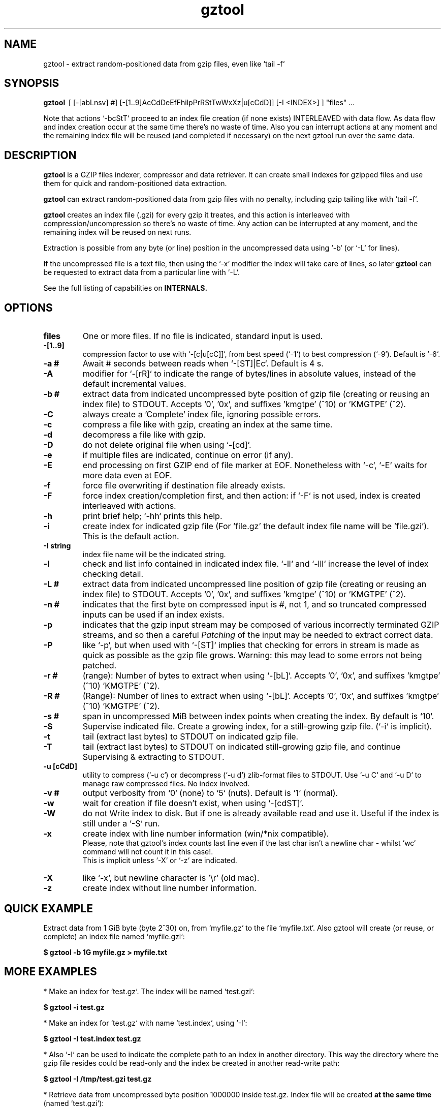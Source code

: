 .\"                                      Hey, EMACS: -*- nroff -*-
.\" (C) Copyright 2021 Roberto S. Galende <roberto.s.galende@gmail.com>,
.\"
.\" First parameter, NAME, should be all caps
.\" Second parameter, SECTION, should be 1-8, maybe w/ subsection
.\" other parameters are allowed: see man(7), man(1)
.TH gztool 1 "Sep 30 2021" "gztool v1.4.3"
.\" Please adjust this date whenever revising the manpage.
.\"
.\" Some roff macros, for reference:
.\" .nh        disable hyphenation
.\" .hy        enable hyphenation
.\" .ad l      left justify
.\" .ad b      justify to both left and right margins
.\" .nf        disable filling
.\" .fi        enable filling
.\" .br        insert line break
.\" .sp <n>    insert n+1 empty lines
.\" for manpage-specific macros, see man(7)
.SH NAME
gztool \- extract random-positioned data from gzip files, even like `tail -f`
.SH SYNOPSIS
.B gztool
.RI \ [\ [-[abLnsv]\ #]\ [-[1..9]AcCdDeEfFhilpPrRStTwWxXz|u[cCdD]]\ [-I\ <INDEX>]\ ]\ "files"\ ...
.br

Note that actions `-bcStT` proceed to an index file creation (if
none exists) INTERLEAVED with data flow. As data flow and
index creation occur at the same time there's no waste of time.
Also you can interrupt actions at any moment and the remaining
index file will be reused (and completed if necessary) on the
next gztool run over the same data.
.SH DESCRIPTION
\fBgztool\fP is a GZIP files indexer, compressor and data retriever.
It can create small indexes for gzipped files and use them
for quick and random-positioned data extraction.

\fBgztool\fP can extract random-positioned data from gzip files with no penalty,
including gzip tailing like with `tail -f`.

\fBgztool\fP creates an index file (.gzi) for every gzip it treates,
and this action is interleaved with compression/uncompression
so there's no waste of time. Any action can be interrupted at
any moment, and the remaining index will be reused on next runs.

Extraction is possible from any byte (or line) position
in the uncompressed data using `-b` (or `-L` for lines).

If the uncompressed file is a text file, then using
the `-x` modifier the index will take care of lines, so later \fBgztool\fP can be
requested to extract data from a particular line with `-L`.

See the full listing of capabilities on \fBINTERNALS\fp.
.BR
.SH OPTIONS
.TP
.BR \fBfiles\fP
One or more files. If no file is indicated, standard input is used.
.TP
.BR \-[1..9]
compression factor to use with `-[c|u[cC]]`, from best speed (`-1`) to best compression (`-9`). Default is `-6`.
.TP
.BR \-a\ #
Await # seconds between reads when `-[ST]|Ec`. Default is 4 s.
.TP
.BR \-A
modifier for `-[rR]` to indicate the range of bytes/lines in absolute values, instead of the default incremental values.
.TP
.BR \-b\ #
extract data from indicated uncompressed byte position of
gzip file (creating or reusing an index file) to STDOUT.
Accepts '0', '0x', and suffixes 'kmgtpe' (^10) or 'KMGTPE' (^2).
.TP
.BR \-C
always create a 'Complete' index file, ignoring possible errors.
.TP
.BR \-c
compress a file like with gzip, creating an index at the same time.
.TP
.BR \-d
decompress a file like with gzip.
.TP
.BR \-D
do not delete original file when using `-[cd]`.
.TP
.BR \-e
if multiple files are indicated, continue on error (if any).
.TP
.BR \-E
end processing on first GZIP end of file marker at EOF.
Nonetheless with `-c`, `-E` waits for more data even at EOF.
.TP
.BR \-f
force file overwriting if destination file already exists.
.TP
.BR \-F
force index creation/completion first, and then action:
if `-F` is not used, index is created interleaved with actions.
.TP
.BR \-h
print brief help; `-hh` prints this help.
.TP
.BR \-i
create index for indicated gzip file (For 'file.gz' the default 
index file name will be 'file.gzi'). This is the default action.
.TP
.BR \-I\ string
index file name will be the indicated string.
.TP
.BR \-l
check and list info contained in indicated index file.
`-ll` and `-lll` increase the level of index checking detail.
.TP
.BR \-L\ #
extract data from indicated uncompressed line position of
gzip file (creating or reusing an index file) to STDOUT.
Accepts '0', '0x', and suffixes 'kmgtpe' (^10) or 'KMGTPE' (^2).
.TP
.BR \-n\ #
indicates that the first byte on compressed input is #, not 1,
and so truncated compressed inputs can be used if an index exists.
.TP
.BR \-p
indicates that the gzip input stream may be composed of various
incorrectly terminated GZIP streams, and so then a careful
\fIPatching\fP of the input may be needed to extract correct data.
.TP
.BR \-P
like `-p`, but when used with `-[ST]` implies that checking
for errors in stream is made as quick as possible as the gzip file
grows. Warning: this may lead to some errors not being patched.
.TP
.BR \-r\ #
(range): Number of bytes to extract when using `-[bL]`.
Accepts '0', '0x', and suffixes 'kmgtpe' (^10) 'KMGTPE' (^2).
.TP
.BR \-R\ #
(Range): Number of lines to extract when using `-[bL]`.
Accepts '0', '0x', and suffixes 'kmgtpe' (^10) 'KMGTPE' (^2).
.TP
.BR \-s\ #
span in uncompressed MiB between index points when
creating the index. By default is `10`.
.TP
.BR \-S
Supervise indicated file.
Create a growing index,
for a still-growing gzip file. (`-i` is implicit).
.TP
.BR \-t
tail (extract last bytes) to STDOUT on indicated gzip file.
.TP
.BR \-T
tail (extract last bytes) to STDOUT on indicated still-growing
gzip file, and continue Supervising & extracting to STDOUT.
.TP
.BR \-u\ [cCdD]
utility to compress (`-u c`) or decompress (`-u d`)
zlib-format files to STDOUT. Use `-u C` and `-u D`
to manage raw compressed files. No index involved.
.TP
.BR \-v\ #
output verbosity
from `0` (none) to `5` (nuts). Default is `1` (normal).
.TP
.BR \-w
wait for creation if file doesn't exist, when using `-[cdST]`.
.TP
.BR \-W
do not Write index to disk. But if one is already available
read and use it. Useful if the index is still under a `-S` run.
.TP
.BR \-x
create index with line number information (win/*nix compatible).
.br
Please, note that gztool's index counts last line even if the last char isn't a newline char - whilst `wc` command will not count it in this case!.
.br
This is implicit unless `-X` or `-z` are indicated.
.TP
.BR \-X
like `-x`, but newline character is '\\r' (old mac).
.TP
.BR \-z
create index without line number information.
.br
.SH QUICK EXAMPLE
Extract data from 1 GiB byte (byte 2^30) on,
from `myfile.gz` to the file `myfile.txt`. Also gztool will
create (or reuse, or complete) an index file named `myfile.gzi`:

.BR \ \ \ \ $\ gztool\ -b\ 1G\ myfile.gz\ >\ myfile.txt
.br

.SH MORE EXAMPLES
.br
* Make an index for `test.gz`. The index will be named `test.gzi`:

.BR \ \ \ \ $\ gztool\ -i\ test.gz
.br


* Make an index for `test.gz` with name `test.index`, using `-I`:

.BR \ \ \ \ $\ gztool\ -I\ test.index\ test.gz
.br

* Also `-I` can be used to indicate the complete path to an index in another directory. This way the directory where the gzip file resides could be read-only and the index be created in another read-write path:

.BR \ \ \ \ $\ gztool\ -I\ /tmp/test.gzi\ test.gz
.br

* Retrieve data from uncompressed byte position 1000000 inside test.gz. Index file will be created \fBat the same time\fP (named `test.gzi`):

.BR \ \ \ \ $\ gztool\ -b\ 1m\ test.gz
.br


* \fBSupervise an still-growing gzip file and generate the index for it on-the-fly\fP. The index file name will be `openldap.log.gzi` in this case. `gztool` will execute until interrupted (it can also stop at first end-of-gzip data with `-E`):

.BR \ \ \ \ $\ gztool\ -S\ openldap.log.gz
.br


* The previous command can be sent to background and with no verbosity, so we can forget about it:

.BR \ \ \ \ $\ gztool\ -v0\ -S\ openldap.log.gz\ &
.br


Creating and index for all "*gz" files in a directory:

.BR \ \ \ \ $\ gztool\ -i\ *gz
.br


* Extract data from `project.gz` byte at 1 GiB to STDOUT, and use `grep` on this output. Index file name will be `project.gzi`:

.BR \ \ \ \ $\ gztool\ -b\ 1G\ project.gz\ |\ grep\ -i\ "balance\ =\ "
.br


* Please, note that STDOUT is used for data extraction with `-bcdtT` modifiers, so an explicit command line redirection is needed if output is to be stored in a file:

.BR \ \ \ \ $\ gztool\ -b\ 99m\ project.gz\ >\ uncompressed.data
.br


* Extract data from a gzipped file which index is still growing with a `gztool -S` process that is monitoring the (still-growing) gzip file: in this case the use of `-W` will not try to update the index on disk so the other process is not disturb! (Note that `gztool` always tries to update the index used if it thinks it's necessary):

.BR \ \ \ \ $\ gztool\ -Wb\ 100k\ still-growing-gzip-file.gz\ >\ mytext
.br


* Extract data from line 10 million, to STDOUT:

.BR \ \ \ \ $\ gztool\ -L\ 10m\ compressed_text_file.gz
.br


* Nonetheless note that if in the precedent example an index was previously created for the gzip file without the `-x` parameter (or not using `-L`), \fBas it doesn't contain line numbering info\fP, `gztool` will complain and stop. This can be circumvented by telling `gztool` to use another new index file name (`-I`), or even not using anyone at all with `-W` (do not write index) and an index file name that doesn't exists (in this case `None` - it won't be created because of `-W`), and so ((just) this time) the gzip will be processed from the beginning:

.BR \ \ \ \ $\ gztool\ -L\ 10m\ -WI\ None\ compressed_text_file.gz
.br


* Extract all data from a \fBrsyslog's veryRobustZip\fP (//www.rsyslog.com/doc/v8-stable/configuration/modules/omfile.html#veryrobustzip) that contains dirty data. This *corrupted-gzip-files* can arise when using \fBrsyslog's veryRobustZip omfile option\fP and the process that is logging is abruptly terminated and then restarted - this produces an incorrectly-terminated-gzip stream that is followed by another gzip stream **in the same file**. `gzip` (nor `zlib`) cannot read this files beyond the point of error. But `gztool` can correctly extract all data (and only good data) using `-p` (*patch*) parameter:

.BR \ \ \ \ $\ gztool\ -p\ -b0\ compressed_text_file.gz
.br

This creates, as usual, the index file `compressed_text_file.gzi`. In order to not create it, `-W` (*do not Write index*) can be used:

.BR \ \ \ \ $\ gztool\ -pWb0\ compressed_text_file.gz
.br

Note that `-p` can require up to twice the time for decompression, because it performs two decompression processes: the usual one, and another one that is performed **in advance** of the usual and which is the one that detects errors, marks them, and finds new entry points to end/begin the decompression circumventing the problems.
.br
Note also that these *corrupted-gzip-files* should be always decompressed with `-p` parameter, even if a `gztool` index file exists for them, because the index file stores entry points, but does not store where do errors occur in the `gzip` file.
That said, if the `-[bL]` point of extraction is beyond the point(s) of error in the `gzip` file and an index file exists, then the decompression can proceed fine without `-p`, as the index points stored in the index file are always clean.
.br


* When tailing an still-growing gzip file (`-T`) that could contain errors at some point, one may still want to obtain output from the gzip stream as soon as possible - this is what the patching option `-P` is for (like `-p` but capitalized): with `-p` `gztool` decompress the stream about 48 kiB ahead of the output that is actually shown/written in order to catch possible gzip-stream errors ahead of output, and so maintain always a clean output without error-introduced artifacts. This has the side effect that output must always wait for that 48 kiB of data to be available in advance, which if the file grows slowly can take a very long time. With `-P` the buffer-ahead restriction is relaxed to just as few bytes as available before reaching end-of-file and waiting for new data, so responsiveness is as quick as without `-p`. The side effect of `-P` is that depending on the gzip file some errors may lead to incorrect output being shown/written - though in this case a "\fBPATCHING WARNING\fP" would be shown (to stderr).

.BR \ \ \ \ $\ gztool\ -PT\ application_log.gz
.br

The same applies to `-S` though in this case there's no output, as only the index is being constructed:

.BR \ \ \ \ $\ gztool\ -PS\ application_log.gz
.br


* To tail to stdout, \fIlike a\fP `tail -f`, an still-growing gzip file (an index file will be created with name `still-growing-gzip-file.gzi` in this case):

.BR \ \ \ \ $\ gztool\ -T\ still-growing-gzip-file.gz
.br


* More on files still being "Supervised" (`-S`) by another `gztool` instance: they can also be tailed \fIà la\fP `tail -f` without updating the index on disk using `-W`:

.BR \ \ \ \ $\ gztool\ -WT\ still-growing-gzip-file.gz
.br


* Compress (`-c`) an still growing (`-E`) file: in this case both `still-growing-file.gz` and `still-growing-file.gzi` files will be created \fIon-the-fly\fP as the source file grows. Note that in order to terminate compression, Ctrl+C must be used to kill gztool: this results in an incomplete-gzip-file as per GZIP standard, but this is not important as it will contain all the source data, and both `gzip` and `gztool` (or any other tool) can correctly and completely decompress it:

.BR \ \ \ \ $\ gztool\ -Ec\ still-growing-file
.br


* If you have an \fIincomplete\fP index file (it just does not have the length of the source data, as it didn't correctly finish) and want to make it complete and so that the length of the uncompressed data be stored, just unconditionally \fIcomplete\fP it with `-C` with a new `-i` run over your gzip file: note that as the existent index data is used (in this case the file `my-incomplete-gzip-data.gzi`), only last compressed bytes are decompressed to complete this action:

.BR \ \ \ \ $\ gztool\ -Ci\ my-incomplete-gzip-data.gz
.br


* Decompress a file like with gzip (`-d`), but do not delete (`-D`) the original one: Decompressed file will be `myfile`. Note that gzipped file \fBmust\fP have a ".gz" extension or `gztool` will complain:

.BR \ \ \ \ $\ gztool\ -Dd\ myfile.gz
.br


* Decompress a file that does not have ".gz" file extension, like with gzip (`-d`):

.BR \ \ \ \ $\ cat\ mycompressedfile\ |\ gztool\ -d\ >\ my_uncompressed_file
.br


* Show internals of all index files in this directory. `-e` is used not to stop the process on the first error, if a `*.gzi` file is not a valid gzip index file. The `-ll` list option repetition will show data about each index point. `-lll` also decompress each point's window to ensure index integrity:

.BR \ \ \ \ $\ gztool\ -ell\ *.gzi
.br


If `gztool` finds the gzip file companion of the index file, some statistics are shown, like the index/gzip size ratio, or the ratio of compression of the gzip file. 
Also, if the gzip is complete, the size of the uncompressed data is shown. This number is interesting if the gzip file is bigger than 4 GiB, in which case `gunzip -l` cannot correctly calculate it as it is limited to a 32 bit counter (see //tools.ietf.org/html/rfc1952#page-5), or if the gzip file is in `bgzip` format, in which case `gunzip -l` would only show data about the first block (< 64 kiB).
.br
Note that `gztool -l` tries to guess the companion gzip file of the index looking for a file with the same name, but without the `i` of the `.gzi` file name extension, or without the `.gzi`. But the gzip file name can also be directly indicated with this format:

.BR \ \ \ \ $\ gztool\ -l\ -I\ index_filename\ gzip_filename
.br

In this latter case only a pair of index+gzip filenames can be indicated with each use.
.br


* Use a truncated gzip file (100000 first bytes are removed: (not zeroed, removed); if they're zeroed cautions are the same, but `-n` is not needed), to extract from byte 20 MiB, \fBusing a previously generated index\fP: as far as the `-b` parameter refers to a byte \fBafter\fP an index point (See `-ll`) and `-n` be less than that needed first index point, this is always possible. In this case \fI-I gzip_filename.gzi\fP is implicit:


.BR \ \ \ \ $\ gztool\ -n\ 100001\ -b\ 20M\ gzip_filename.gz
.br

Take into account that, as shown, the first byte of the truncated `gzip_filename.gz` file is numbered **100001**, that is, the bytes retain the order number in which they appear in the original file (that's the reason why it is not the *1* byte).
.br
Please, note that index point positions at index file \fBmay require also the previous byte\fP to be available in the truncated gzip file, as gzip stream is not byte-rounded but a stream of pure bits. Thus \fIif you're thinking on truncating a gzip file, please do it always at least by one byte before the indicated index point in the gzip\fP - as said, it may not be needed, but in 7 of 8 cases it is needed.
.br

.SH INTERNALS
By default gzip-compressed files cannot be accessed in random mode: any byte required at position N requires the complete gzip file to be decompressed from the beginning to the N byte.   
Nonetheless Mark Adler, the author of zlib (//github.com/madler/zlib), provided years ago a cryptic file named `zran.c` (//github.com/madler/zlib/blob/master/examples/zran.c) that creates an "index" of "windows" filled with 32 kiB of uncompressed data at different positions along the un/compressed file, which can be used to initialize the zlib library and make it behave as if compressed data begin there.   

\fBgztool\fP builds upon zran.c to provide a useful command line tool. 
Also, some optimizations has been made:

.br
* \fBgztool\fP can correctly read \fIincomplete gzip-concatenated-files\fP (using `-p`), that is, a gzip composed of a concatenation of `gzip` files, some of which are not correctly terminated. This can happen, for example, when using \fIrsyslog's veryRobustZip omfile option\fP (//www.rsyslog.com/doc/v8-stable/configuration/modules/omfile.html#veryrobustzip) and the process that is logging is abruptly terminated and then restarted.
.br

* \fBgztool\fP can store line numbering information in the index (use only if source data is text!), and retrieve data from a specific line number using `-L`. (Using `-[xXz]` when creating the index selects Unix new line format (default), old Mac new line format, or no line information respectively.)
.br

* \fBgztool\fP can \fBSupervise an still-growing gzip file\fP (for example, a log created by rsyslog directly in gzip format) and generate the index on-the-fly, thus reducing in the practice to zero the time of index creation. See `-S`.
.br

* extraction of data and index creation are interleaved, so there's no waste of time for the index creation.
.br

* \fBindex files are reusable\fP, so they can be stopped at any time and reused and/or completed later.
.br

* an \fIex novo\fP index file format has been created to store the index
.br

* span between index points is raised by default from 1 MiB to 10 MiB, and can be adjusted with `-s` (\fIspan\fP).
.br

* windows \fBare compressed\fP in file
.br

* windows are not loaded in memory unless they're needed, so the application memory footprint is fairly low (< 1 MiB)
.br

* \fBgztool\fP can compress files (`-c`) and at the same time generate an index that is about 10-100 times smaller than if the index is generated after the file has already been compressed with gzip.
.br

* \fBCompatible with `bgzip` files\fP (//www.htslib.org/doc/bgzip.html)
.br

* \fBCompatible with complete `gzip` concatenated files\fP
.br

* \fBCompatible with rsyslog's veryRobustZip omfile option\fP (variable-short-uncompressed complete-gzip-block sizes)
.br

* data can be provided from/to stdin/stdout
.br

* \fBgztool\fP can be used to remotely retrieve just a small part of a bigger gzip compressed file and successfully decompress it locally. See //unix.stackexchange.com/questions/429197/#541903 . Just note that the \fBgztool\fP \fIindex file\fP must be also available.
.br

.SH PROJECT HOME PAGE
//github.com/circulosmeos/gztool
.SH SEE ALSO
.BR gzip (1),
.BR gunzip (1),
.BR zlib (3)
.SH AUTHOR
This program was written by Roberto S. Galende <roberto.s.galende@gmail.com>
on work by Mark Adler's zlib (examples/zran.c) and is copyrighted under zlib licence terms.
.br
